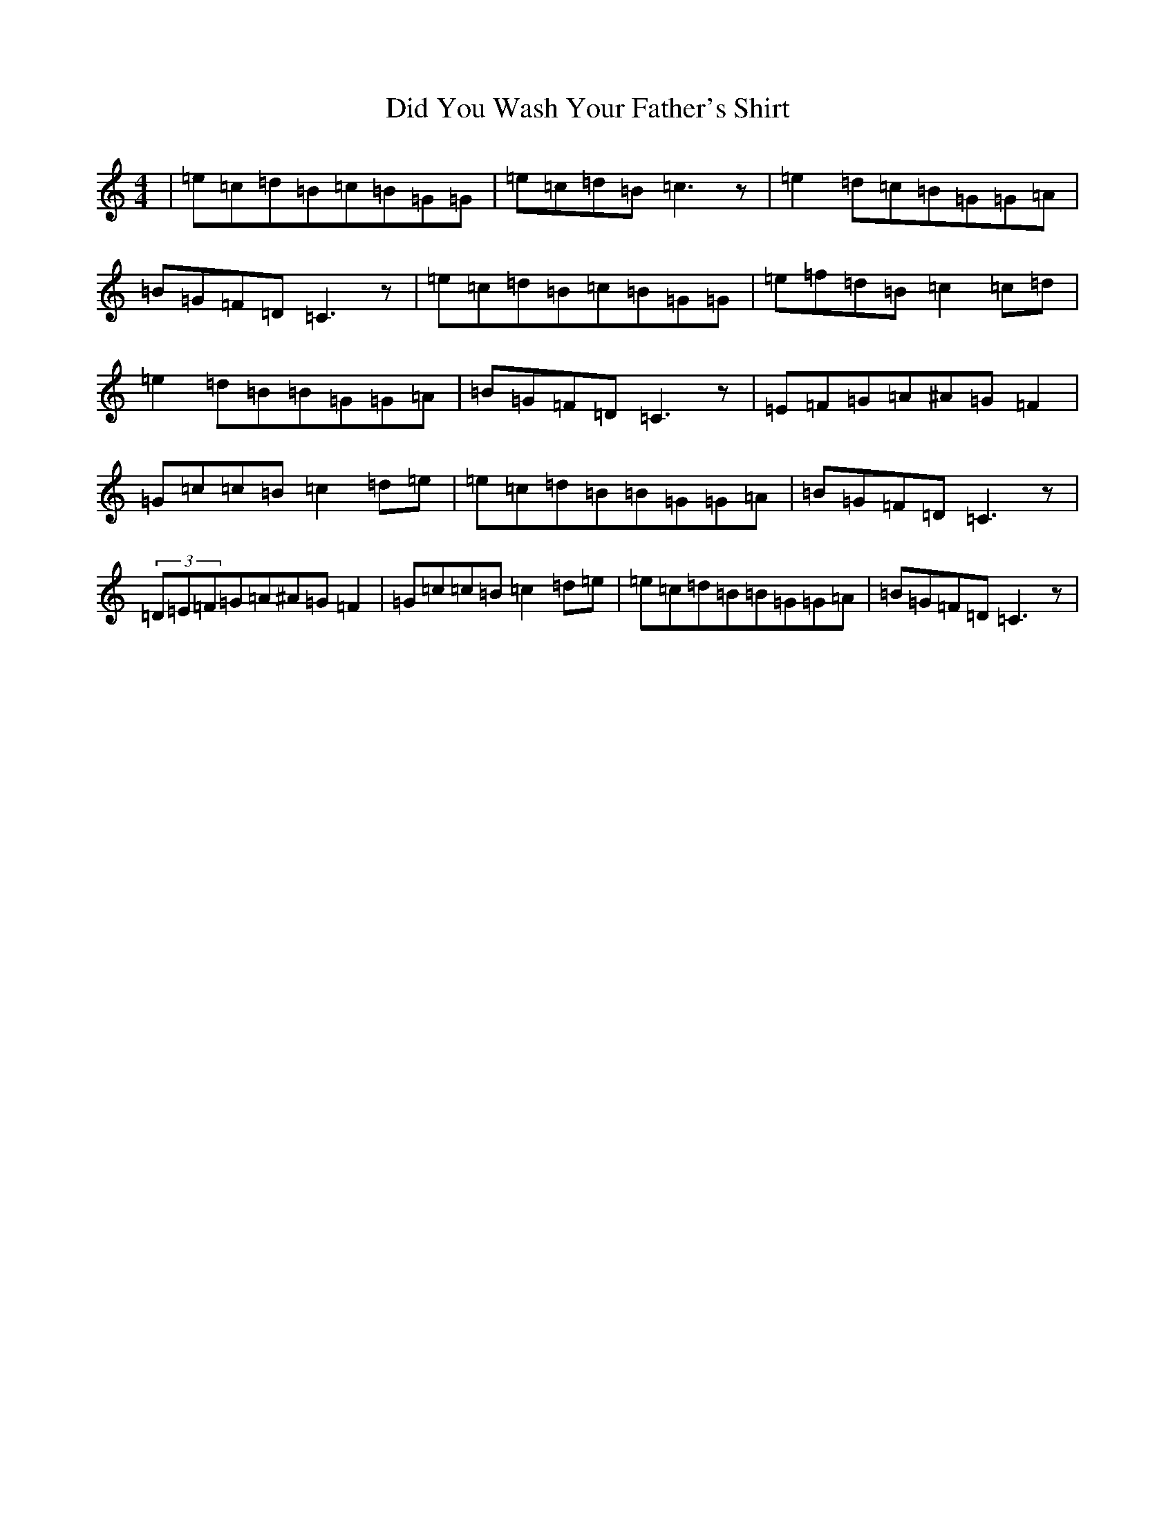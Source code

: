 X: 5220
T: Did You Wash Your Father's Shirt
S: https://thesession.org/tunes/1022#setting14245
R: reel
M:4/4
L:1/8
K: C Major
|=e=c=d=B=c=B=G=G|=e=c=d=B=c3z|=e2=d=c=B=G=G=A|=B=G=F=D=C3z|=e=c=d=B=c=B=G=G|=e=f=d=B=c2=c=d|=e2=d=B=B=G=G=A|=B=G=F=D=C3z|=E=F=G=A^A=G=F2|=G=c=c=B=c2=d=e|=e=c=d=B=B=G=G=A|=B=G=F=D=C3z|(3=D=E=F=G=A^A=G=F2|=G=c=c=B=c2=d=e|=e=c=d=B=B=G=G=A|=B=G=F=D=C3z|